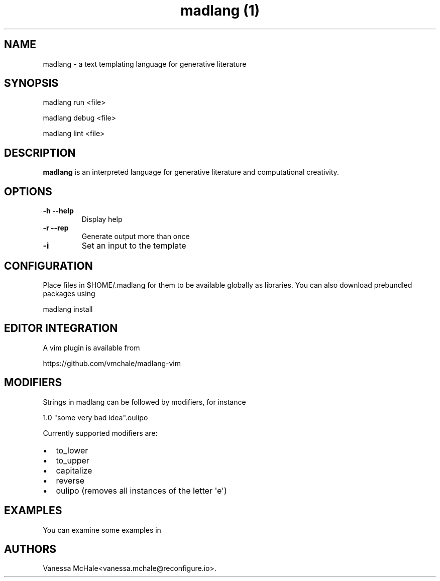.\" Automatically generated by Pandoc 1.19.2.4
.\"
.TH "madlang (1)" "" "" "" ""
.hy
.SH NAME
.PP
madlang \- a text templating language for generative literature
.SH SYNOPSIS
.PP
madlang run <file>
.PP
madlang debug <file>
.PP
madlang lint <file>
.SH DESCRIPTION
.PP
\f[B]madlang\f[] is an interpreted language for generative literature
and computational creativity.
.SH OPTIONS
.TP
.B \f[B]\-h\f[] \f[B]\-\-help\f[]
Display help
.RS
.RE
.TP
.B \f[B]\-r\f[] \f[B]\-\-rep\f[]
Generate output more than once
.RS
.RE
.TP
.B \f[B]\-i\f[]
Set an input to the template
.RS
.RE
.SH CONFIGURATION
.PP
Place files in $HOME/.madlang for them to be available globally as
libraries.
You can also download prebundled packages using
.PP
madlang install
.SH EDITOR INTEGRATION
.PP
A vim plugin is available from
.PP
https://github.com/vmchale/madlang\-vim
.SH MODIFIERS
.PP
Strings in madlang can be followed by modifiers, for instance
.PP
1.0 "some very bad idea".oulipo
.PP
Currently supported modifiers are:
.IP \[bu] 2
to_lower
.IP \[bu] 2
to_upper
.IP \[bu] 2
capitalize
.IP \[bu] 2
reverse
.IP \[bu] 2
oulipo (removes all instances of the letter \[aq]e\[aq])
.SH EXAMPLES
.PP
You can examine some examples in
.SH AUTHORS
Vanessa McHale<vanessa.mchale@reconfigure.io>.
